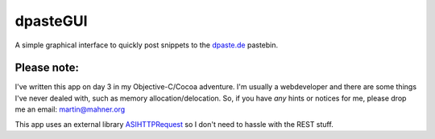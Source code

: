 =========
dpasteGUI
=========

A simple graphical interface to quickly post snippets to the dpaste.de_
pastebin.

Please note:
============

I've written this app on day 3 in my Objective-C/Cocoa adventure. I'm usually a
webdeveloper and there are some things I've never dealed with, such as memory
allocation/delocation. So, if you have *any* hints or notices for me, please
drop me an email: martin@mahner.org

This app uses an external library ASIHTTPRequest_ so I don't need to hassle
with the REST stuff.

.. _ASIHTTPRequest: http://allseeing-i.com/ASIHTTPRequest/
.. _dpaste.de: http://www.dpaste.de/